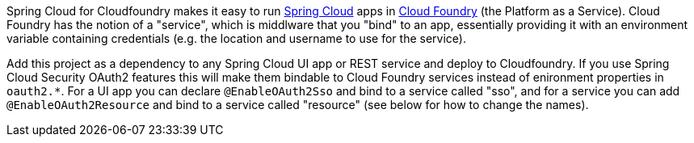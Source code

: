 Spring Cloud for Cloudfoundry makes it easy to run
https://github.com/spring-cloud[Spring Cloud] apps in
https://github.com/cloudfoundry[Cloud Foundry] (the Platform as a
Service). Cloud Foundry has the notion of a "service", which is
middlware that you "bind" to an app, essentially providing it with an
environment variable containing credentials (e.g. the location and
username to use for the service).

Add this project as a dependency to any Spring Cloud UI app or REST
service and deploy to Cloudfoundry.  If you use Spring Cloud Security
OAuth2 features this will make them bindable to Cloud Foundry services
instead of enironment properties in `oauth2.*`.  For a UI app you can
declare `@EnableOAuth2Sso` and bind to a service called "sso", and for
a service you can add `@EnableOAuth2Resource` and bind to a service
called "resource" (see below for how to change the names).
